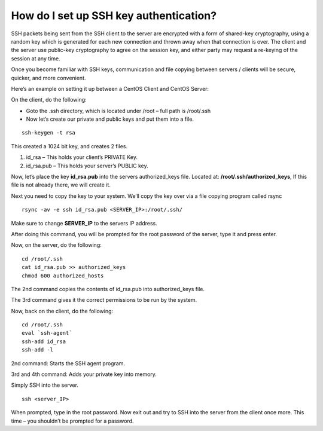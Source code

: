 How do I set up SSH key authentication?
=======================================

SSH packets being sent from the SSH client to the server are encrypted with a
form of shared-key cryptography, using a random key which is generated for each
new connection and thrown away when that connection is over. The client and the
server use public-key cryptography to agree on the session key, and either
party may request a re-keying of the session at any time.

Once you become familiar with SSH keys, communication and file copying between
servers / clients will be secure, quicker, and more convenient.

Here’s an example on setting it up between a CentOS Client and CentOS Server:

On the client, do the following:

- Goto the .ssh directory, which is located under /root – full path is
  /root/.ssh
- Now let’s create our private and public keys and put them into a file.

::

 ssh-keygen -t rsa

This created a 1024 bit key, and creates 2 files.

1. id_rsa – This holds your client’s PRIVATE Key.
2. id_rsa.pub – This holds your server’s PUBLIC key.

Now, let’s place the key **id_rsa.pub** into the servers authorized_keys file.
Located at: **/root/.ssh/authorized_keys**, If this file is not already there,
we will create it.


Next you need to copy the key to your system. We’ll copy the key over via a
file copying program called rsync
::

 rsync -av -e ssh id_rsa.pub <SERVER_IP>:/root/.ssh/

Make sure to change **SERVER_IP** to the servers IP address.

After doing this command, you will be prompted for the root password of the
server, type it and press enter.

Now, on the server, do the following::

 cd /root/.ssh
 cat id_rsa.pub >> authorized_keys
 chmod 600 authorized_hosts

The 2nd command copies the contents of id_rsa.pub into authorized_keys file.

The 3rd command gives it the correct permissions to be run by the system.

Now, back on the client, do the following::

 cd /root/.ssh
 eval `ssh-agent`
 ssh-add id_rsa
 ssh-add -l

2nd command: Starts the SSH agent program.

3rd and 4th command: Adds your private key into memory.

Simply SSH into the server.
::

 ssh <server_IP>

When prompted, type in the root password. Now exit out and try to SSH into the
server from the client once more. This time – you shouldn’t be prompted for a
password.
